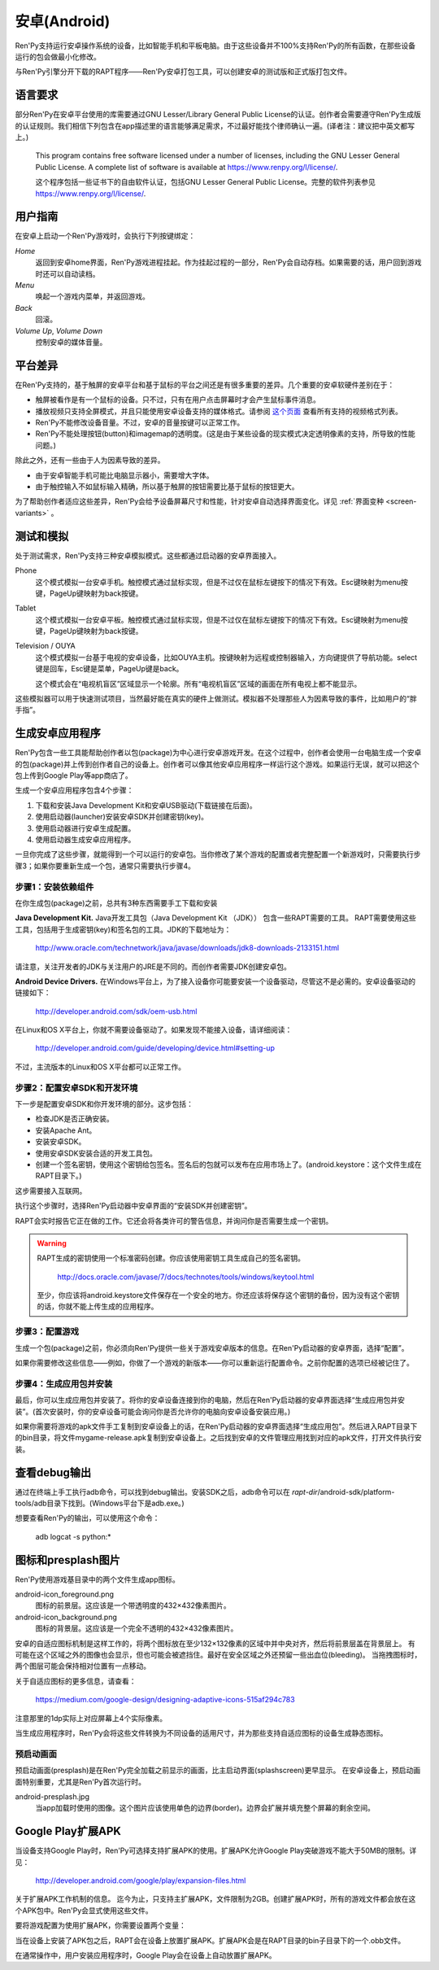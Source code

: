 .. _android:

==============
安卓(Android)
==============

Ren'Py支持运行安卓操作系统的设备，比如智能手机和平板电脑。由于这些设备并不100%支持Ren'Py的所有函数，在那些设备运行的包会做最小化修改。

与Ren'Py引擎分开下载的RAPT程序——Ren'Py安卓打包工具，可以创建安卓的测试版和正式版打包文件。

.. _required-language:

语言要求
=================

部分Ren'Py在安卓平台使用的库需要通过GNU Lesser/Library General Public License的认证。创作者会需要遵守Ren'Py生成版的认证规则。我们相信下列包含在app描述里的语言能够满足需求，不过最好能找个律师确认一遍。(译者注：建议把中英文都写上。)

    This program contains free software licensed under a number of licenses,
    including the GNU Lesser General Public License. A complete list of
    software is available at https://www.renpy.org/l/license/.

    这个程序包括一些证书下的自由软件认证，包括GNU Lesser General Public License。完整的软件列表参见 https://www.renpy.org/l/license/.


.. _user-instructions:

用户指南
=================

在安卓上启动一个Ren'Py游戏时，会执行下列按键绑定：

`Home`
     返回到安卓home界面，Ren'Py游戏进程挂起。作为挂起过程的一部分，Ren'Py会自动存档。如果需要的话，用户回到游戏时还可以自动读档。

`Menu`
     唤起一个游戏内菜单，并返回游戏。

`Back`
     回滚。

`Volume Up`, `Volume Down`
     控制安卓的媒体音量。


.. _android-platform-differences:

平台差异
====================

在Ren'Py支持的，基于触屏的安卓平台和基于鼠标的平台之间还是有很多重要的差异。几个重要的安卓软硬件差别在于：

* 触屏被看作是有一个鼠标的设备。只不过，只有在用户点击屏幕时才会产生鼠标事件消息。

* 播放视频只支持全屏模式，并且只能使用安卓设备支持的媒体格式。请参阅
  `这个页面 <http://developer.android.com/guide/appendix/media-formats.html>`_
  查看所有支持的视频格式列表。

* Ren'Py不能修改设备音量。不过，安卓的音量按键可以正常工作。

* Ren'Py不能处理按钮(button)和imagemap的透明度。(这是由于某些设备的现实模式决定透明像素的支持，所导致的性能问题。)

除此之外，还有一些由于人为因素导致的差异。

* 由于安卓智能手机可能比电脑显示器小，需要增大字体。

* 由于触控输入不如鼠标输入精确，所以基于触屏的按钮需要比基于鼠标的按钮更大。

为了帮助创作者适应这些差异，Ren'Py会给予设备屏幕尺寸和性能，针对安卓自动选择界面变化。详见 :ref:`界面变种 <screen-variants>` 。


.. _testing-and-emulation:

测试和模拟
=====================

处于测试需求，Ren'Py支持三种安卓模拟模式。这些都通过启动器的安卓界面接入。

Phone
    这个模式模拟一台安卓手机。触控模式通过鼠标实现，但是不过仅在鼠标左键按下的情况下有效。Esc键映射为menu按键，PageUp键映射为back按键。

Tablet
    这个模式模拟一台安卓平板。触控模式通过鼠标实现，但是不过仅在鼠标左键按下的情况下有效。Esc键映射为menu按键，PageUp键映射为back按键。

Television / OUYA
    这个模式模拟一台基于电视的安卓设备，比如OUYA主机。按键映射为远程或控制器输入，方向键提供了导航功能。select键是回车，Esc键是菜单，PageUp键是back。

    这个模式会在“电视机盲区”区域显示一个轮廓。所有“电视机盲区”区域的画面在所有电视上都不能显示。

这些模拟器可以用于快速测试项目，当然最好能在真实的硬件上做测试。模拟器不处理那些人为因素导致的事件，比如用户的“胖手指”。

.. highlight:: none

.. _building-android-applications:

生成安卓应用程序
=============================


Ren'Py包含一些工具能帮助创作者以包(package)为中心进行安卓游戏开发。在这个过程中，创作者会使用一台电脑生成一个安卓的包(package)并上传到创作者自己的设备上。创作者可以像其他安卓应用程序一样运行这个游戏。如果运行无误，就可以把这个包上传到Google Play等app商店了。

生成一个安卓应用程序包含4个步骤：

1. 下载和安装Java Development Kit和安卓USB驱动(下载链接在后面)。

2. 使用启动器(launcher)安装安卓SDK并创建密钥(key)。

3. 使用启动器进行安卓生成配置。

4. 使用启动器生成安卓应用程序。

一旦你完成了这些步骤，就能得到一个可以运行的安卓包。当你修改了某个游戏的配置或者完整配置一个新游戏时，只需要执行步骤3；如果你要重新生成一个包，通常只需要执行步骤4。


.. _step-1-installing-the-dependencies:

步骤1：安装依赖组件
-----------------------------------

在你生成包(package)之前，总共有3种东西需要手工下载和安装

**Java Development Kit.**
Java开发工具包（Java Development Kit （JDK）） 包含一些RAPT需要的工具。
RAPT需要使用这些工具，包括用于生成密钥(key)和签名包的工具。JDK的下载地址为：

    http://www.oracle.com/technetwork/java/javase/downloads/jdk8-downloads-2133151.html

请注意，关注开发者的JDK与关注用户的JRE是不同的。而创作者需要JDK创建安卓包。


**Android Device Drivers.**
在Windows平台上，为了接入设备你可能要安装一个设备驱动，尽管这不是必需的。安卓设备驱动的链接如下：

    http://developer.android.com/sdk/oem-usb.html

在Linux和OS X平台上，你就不需要设备驱动了。如果发现不能接入设备，请详细阅读：

    http://developer.android.com/guide/developing/device.html#setting-up

不过，主流版本的Linux和OS X平台都可以正常工作。


.. _step-2-set-up-the-android-sdk-and-development-environment:

步骤2：配置安卓SDK和开发环境
----------------------------------------------------------

下一步是配置安卓SDK和你开发环境的部分。这步包括：

* 检查JDK是否正确安装。
* 安装Apache Ant。
* 安装安卓SDK。
* 使用安卓SDK安装合适的开发工具包。
* 创建一个签名密钥，使用这个密钥给包签名。签名后的包就可以发布在应用市场上了。(android.keystore：这个文件生成在RAPT目录下。)

这步需要接入互联网。

执行这个步骤时，选择Ren'Py启动器中安卓界面的“安装SDK并创建密钥”。

RAPT会实时报告它正在做的工作。它还会将各类许可的警告信息，并询问你是否需要生成一个密钥。

.. warning::

   RAPT生成的密钥使用一个标准密码创建。你应该使用密钥工具生成自己的签名密钥。

    http://docs.oracle.com/javase/7/docs/technotes/tools/windows/keytool.html

   至少，你应该将android.keystore文件保存在一个安全的地方。你还应该将保存这个密钥的备份，因为没有这个密钥的话，你就不能上传生成的应用程序。


.. _step-3-configure-your-game:

步骤3：配置游戏
---------------------------

生成一个包(package)之前，你必须向Ren'Py提供一些关于游戏安卓版本的信息。在Ren'Py启动器的安卓界面，选择“配置”。

如果你需要修改这些信息——例如，你做了一个游戏的新版本——你可以重新运行配置命令。之前你配置的选项已经被记住了。

.. _step-4-build-and-install-the-package:

步骤4：生成应用包并安装
-------------------------------------

最后，你可以生成应用包并安装了。将你的安卓设备连接到你的电脑，然后在Ren'Py启动器的安卓界面选择“生成应用包并安装”。(首次安装时，你的安卓设备可能会询问你是否允许你的电脑向安卓设备安装应用。)

如果你需要将游戏的apk文件手工复制到安卓设备上的话，在Ren'Py启动器的安卓界面选择“生成应用包”。然后进入RAPT目录下的bin目录，将文件mygame-release.apk复制到安卓设备上。之后找到安卓的文件管理应用找到对应的apk文件，打开文件执行安装。

.. _viewing-debug-output:

查看debug输出
====================

通过在终端上手工执行adb命令，可以找到debug输出。安装SDK之后，adb命令可以在 `rapt-dir`/android-sdk/platform-tools/adb目录下找到。(Windows平台下是adb.exe。)

想要查看Ren'Py的输出，可以使用这个命令：

    adb logcat -s python:*

.. _icon-and-presplash-images:

图标和presplash图片
=========================

Ren'Py使用游戏基目录中的两个文件生成app图标。

android-icon_foreground.png
    图标的前景层。这应该是一个带透明度的432×432像素图片。

android-icon_background.png
    图标的背景层。这应该是一个完全不透明的432×432像素图片。

安卓的自适应图标机制是这样工作的，将两个图标放在至少132×132像素的区域中并中央对齐，然后将前景层盖在背景层上。
有可能在这个区域之外的图像也会显示，但也可能会被遮挡住。最好在安全区域之外还预留一些出血位(bleeding)。
当拖拽图标时，两个图层可能会保持相对位置有一点移动。

关于自适应图标的更多信息，请查看：

    https://medium.com/google-design/designing-adaptive-icons-515af294c783

注意那里的1dp实际上对应屏幕上4个实际像素。

当生成应用程序时，Ren'Py会将这些文件转换为不同设备的适用尺寸，并为那些支持自适应图标的设备生成静态图标。

.. _presplash:

预启动画面
-----------

预启动画面(presplash)是在Ren'Py完全加载之前显示的画面，比主启动界面(splashscreen)更早显示。
在安卓设备上，预启动画面特别重要，尤其是Ren'Py首次运行时。

android-presplash.jpg
    当app加载时使用的图像。这个图片应该使用单色的边界(border)。边界会扩展并填充整个屏幕的剩余空间。

.. _expansion-apk:

Google Play扩展APK
==========================

当设备支持Google Play时，Ren'Py可选择支持扩展APK的使用。扩展APK允许Google Play突破游戏不能大于50MB的限制。详见：

    http://developer.android.com/google/play/expansion-files.html

关于扩展APK工作机制的信息。
迄今为止，只支持主扩展APK，文件限制为2GB。创建扩展APK时，所有的游戏文件都会放在这个APK包中。Ren'Py会显式使用这些文件。

要将游戏配置为使用扩展APK，你需要设置两个变量：

.. var:: build.google_play_key = "..."

    这是与你的应用关联的Google Play证书，这个证书在Google Play开发者终端上与你应用关联的“Services & APIs”标签内可以找到。(确保在密钥中删除了所有的空格和换行。)

.. var:: build.google_play_salt = ( ... )

    这是一个20byte的元组，每个byte都是一个介于-128和127之间的整数。这个元组用于加密来自Google Play的信息。

    一个合法(但不安全)的元组值如下：

    ::

        (0, 1, 2, 3, 4, 5, 6, 7, 8, 9, 10, 11, 12, 13, 14, 15, 16, 17, 18, 19)

当在设备上安装了APK包之后，RAPT会在设备上放置扩展APK。扩展APK会是在RAPT目录的bin子目录下的一个.obb文件。

在通常操作中，用户安装应用程序时，Google Play会在设备上自动放置扩展APK。
